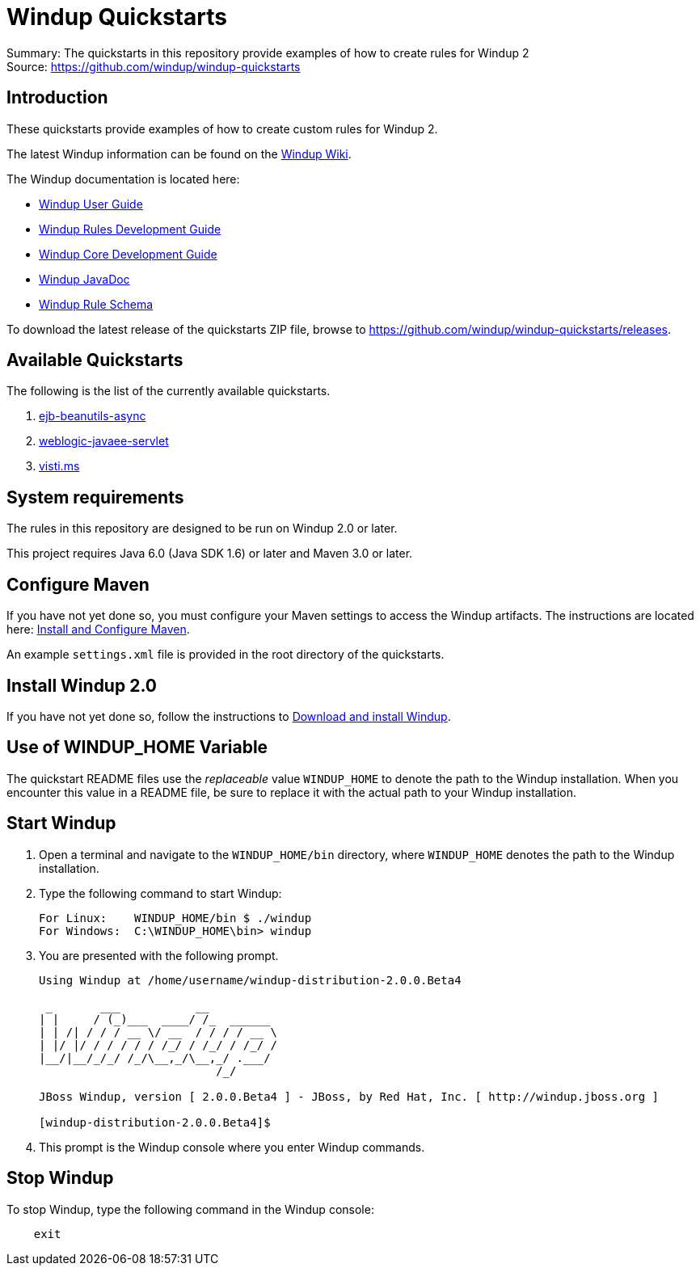 [[windup-quickstarts]]
= Windup Quickstarts

Summary: The quickstarts in this repository provide examples of how to create rules for Windup 2 +
Source: https://github.com/windup/windup-quickstarts +

[[introduction]]
== Introduction

These quickstarts provide examples of how to create custom rules for Windup 2.

The latest Windup information can be found on the https://github.com/windup/windup/wiki[Windup Wiki].

The Windup documentation is located here: 

* http://windup.github.io/windup/docs/latest/html/WindupUserGuide.html[Windup User Guide]
* http://windup.github.io/windup/docs/latest/html/WindupRulesDevelopmentGuide.html[Windup Rules Development Guide]
* http://windup.github.io/windup/docs/latest/html/WindupCoreDevelopmentGuide.html[Windup Core Development Guide]
* http://windup.github.io/windup/docs/latest/javadoc[Windup JavaDoc]
* http://windup.jboss.org/schema/rule-schema.xsd[Windup Rule Schema]

To download the latest release of the quickstarts ZIP file, browse to https://github.com/windup/windup-quickstarts/releases.

[[available-quickstarts]]
== Available Quickstarts

The following is the list of the currently available quickstarts.

. link:ejb-beanutils-async/README.adoc[ejb-beanutils-async]
. link:weblogic-javaee-servlet/README.adoc[weblogic-javaee-servlet]
. link:victi.ms/README.adoc[visti.ms]


[[system-requirements]]
== System requirements

The rules in this repository are designed to be run on Windup 2.0 or
later.

This project requires Java 6.0 (Java SDK 1.6) or later and Maven 3.0 or
later.

[[configure-maven]]
== Configure Maven


If you have not yet done so, you must configure your Maven settings to
access the Windup artifacts. The instructions are located here: http://windup.github.io/windup/docs/latest/html/WindupRulesDevelopmentGuide.html#Install-and-Configure-Maven[Install
and Configure Maven].

An example `settings.xml` file is provided in the root directory of the
quickstarts.

[[install-windup-2.0]]
== Install Windup 2.0

If you have not yet done so, follow the instructions to
http://windup.github.io/windup/docs/latest/html/WindupRulesDevelopmentGuide.html#Install-Windup[Download and
install Windup].

[[use-of-windup_home-variable]]
== Use of WINDUP_HOME Variable

The quickstart README files use the _replaceable_ value `WINDUP_HOME` to
denote the path to the Windup installation. When you encounter this
value in a README file, be sure to replace it with the actual path to
your Windup installation.

[[start-windup]]
== Start Windup

1.  Open a terminal and navigate to the `WINDUP_HOME/bin` directory,
where `WINDUP_HOME` denotes the path to the Windup installation.
2.  Type the following command to start Windup:
+
----
For Linux:    WINDUP_HOME/bin $ ./windup
For Windows:  C:\WINDUP_HOME\bin> windup
----
3.  You are presented with the following prompt.
+
----
Using Windup at /home/username/windup-distribution-2.0.0.Beta4

 _       ___           __          
| |     / (_)___  ____/ /_  ______ 
| | /| / / / __ \/ __  / / / / __ \
| |/ |/ / / / / / /_/ / /_/ / /_/ /
|__/|__/_/_/ /_/\__,_/\__,_/ .___/ 
                          /_/      

JBoss Windup, version [ 2.0.0.Beta4 ] - JBoss, by Red Hat, Inc. [ http://windup.jboss.org ]

[windup-distribution-2.0.0.Beta4]$ 
----
4.  This prompt is the Windup console where you enter Windup commands.

[[stop-windup]]
== Stop Windup

To stop Windup, type the following command in the Windup console:

----
    exit
----

